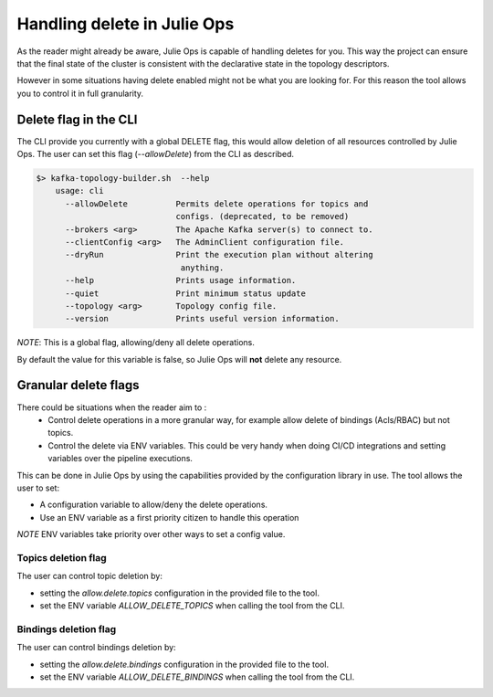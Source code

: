 Handling delete in Julie Ops
*******************************

As the reader might already be aware, Julie Ops is capable of handling deletes for you.
This way the project can ensure that the final state of the cluster is consistent with the declarative state in the topology descriptors.

However in some situations having delete enabled might not be what you are looking for.
For this reason the tool allows you to control it in full granularity.

Delete flag in the CLI
-----------

The CLI provide you currently with a global DELETE flag, this would allow deletion of all resources controlled by Julie Ops.
The user can set this flag (*--allowDelete*) from the CLI as described.

.. code-block:: bash

    $> kafka-topology-builder.sh  --help
        usage: cli
          --allowDelete          Permits delete operations for topics and
                                 configs. (deprecated, to be removed)
          --brokers <arg>        The Apache Kafka server(s) to connect to.
          --clientConfig <arg>   The AdminClient configuration file.
          --dryRun               Print the execution plan without altering
                                  anything.
          --help                 Prints usage information.
          --quiet                Print minimum status update
          --topology <arg>       Topology config file.
          --version              Prints useful version information.

*NOTE*: This is a global flag, allowing/deny all delete operations.

By default the value for this variable is false, so Julie Ops will **not** delete any resource.

Granular delete flags
-----------

There could be situations when the reader aim to :
 * Control delete operations in a more granular way, for example allow delete of bindings (Acls/RBAC) but not topics.
 * Control the delete via ENV variables. This could be very handy when doing CI/CD integrations and setting variables over the pipeline executions.

This can be done in Julie Ops by using the capabilities provided by the configuration library in use.
The tool allows the user to set:

* A configuration variable to allow/deny the delete operations.
* Use an ENV variable as a first priority citizen to handle this operation

*NOTE* ENV variables take priority over other ways to set a config value.

Topics deletion flag
^^^^^^^^^^^
The user can control topic deletion by:

- setting the *allow.delete.topics* configuration in the provided file to the tool.
- set the ENV variable *ALLOW_DELETE_TOPICS* when calling the tool from the CLI.

Bindings deletion flag
^^^^^^^^^^^

The user can control bindings deletion by:

- setting the *allow.delete.bindings* configuration in the provided file to the tool.
- set the ENV variable *ALLOW_DELETE_BINDINGS* when calling the tool from the CLI.